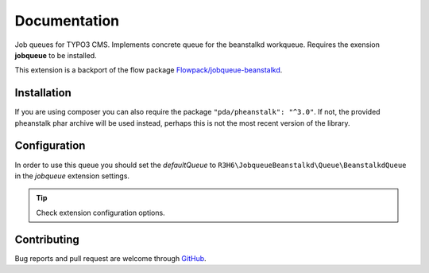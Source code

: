 ﻿.. ==================================================
.. FOR YOUR INFORMATION
.. --------------------------------------------------
.. -*- coding: utf-8 -*- with BOM.


.. _start:

=============
Documentation
=============

Job queues for TYPO3 CMS. Implements concrete queue for the beanstalkd workqueue. Requires the exension **jobqueue** to be installed.

This extension is a backport of the flow package `Flowpack/jobqueue-beanstalkd <https://github.com/Flowpack/jobqueue-beanstalkd/>`_.


Installation
------------

If you are using composer you can also require the package ``"pda/pheanstalk": "^3.0"``.
If not, the provided pheanstalk phar archive will be used instead, perhaps this is not the most recent version of the library.


Configuration
-------------

In order to use this queue you should set the *defaultQueue* to ``R3H6\JobqueueBeanstalkd\Queue\BeanstalkdQueue`` in the *jobqueue* extension settings.

.. tip::

   Check extension configuration options.


Contributing
------------

Bug reports and pull request are welcome through `GitHub <https://github.com/r3h6/TYPO3.EXT.jobqueue_beanstalkd/>`_.